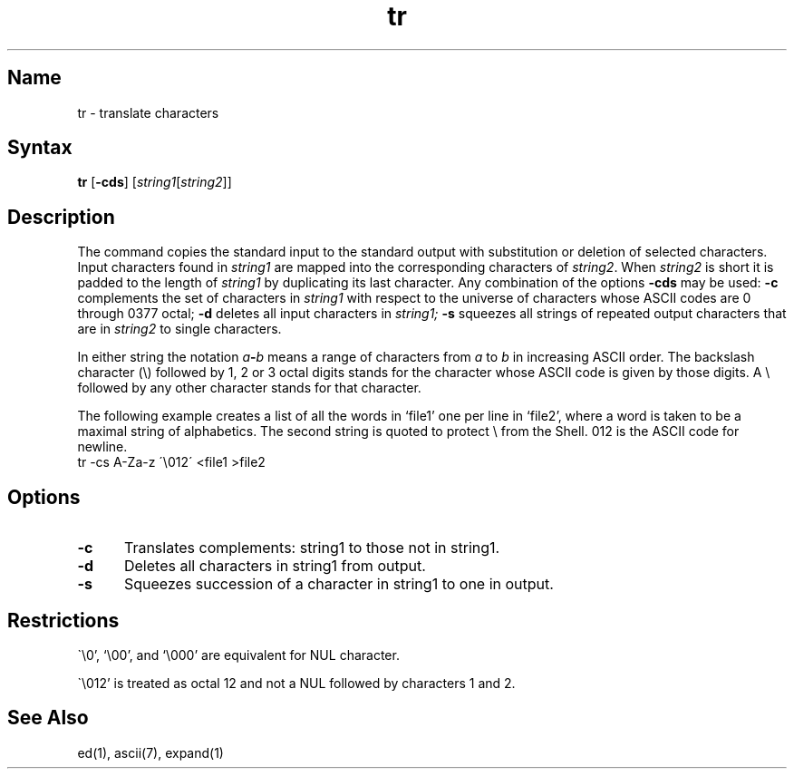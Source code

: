 .\" SCCSID: @(#)tr.1	8.1	9/11/90
.TH tr 1 
.SH Name
tr \- translate characters
.SH Syntax
.B tr
[\fB\-cds\fR] [\|\fIstring1\|\fR[\fIstring2\fR\|]\|]
.SH Description
.NXR "tr command"
.NXR "character" "translating"
The
.PN tr
command copies the standard input to the standard output with 
substitution or deletion of selected characters.
Input characters found in 
.I string1
are mapped into the corresponding characters of
.IR string2 .
When 
.I string2
is short it is padded to the length of 
.I string1
by duplicating its last character.
Any combination of the options
.B \-cds
may be used:
.B \-c
complements the set of characters in
.I string1
with respect to the universe of characters
whose ASCII codes are 0 through 0377 octal;
.B \-d
deletes all input characters in
.I string1;
.B \-s
squeezes all strings of repeated output characters that are
in 
.I string2
to single characters.
.PP
In either string the notation
.IB a \- b
means a range of characters from
.I a
to
.I b
in increasing ASCII order.
The backslash character
(\\) followed by 1, 2 or 3 octal digits stands for the
character whose ASCII code is given by those digits.
A \\ followed by any other character stands
for that character.
.PP
The following example creates a list of all
the words in `file1' one per line in `file2',
where a word is taken to be a maximal string of alphabetics.
The second string is quoted
to protect \\ from the Shell.
012 is the ASCII code for newline.
.EX
tr \-cs A\-Za\-z \'\\012\' <file1 >file2
.EE
.SH Options
.IP \fB\-c\fR 5
Translates complements:  string1 to those not 
in string1.
.IP \fB\-d\fR 
Deletes all characters in string1 from output.
.IP \fB\-s\fR 
Squeezes succession of a character in string1 to one in output. 
.SH Restrictions
\`\\0', `\\00', and `\\000' are equivalent for NUL character.
.PP
\`\\012' is
treated as octal 12 and not a NUL followed by characters 1 and 2.
.SH See Also
ed(1), ascii(7), expand(1)
